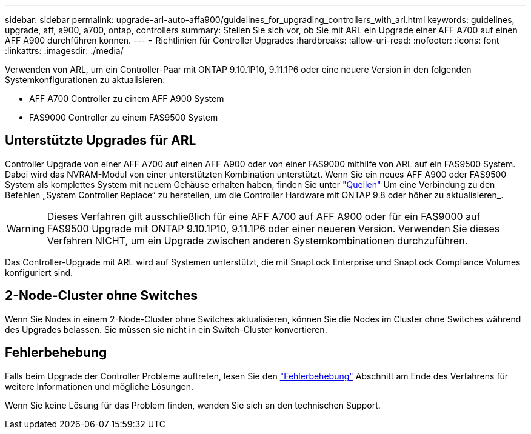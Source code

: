 ---
sidebar: sidebar 
permalink: upgrade-arl-auto-affa900/guidelines_for_upgrading_controllers_with_arl.html 
keywords: guidelines, upgrade, aff, a900, a700, ontap, controllers 
summary: Stellen Sie sich vor, ob Sie mit ARL ein Upgrade einer AFF A700 auf einen AFF A900 durchführen können. 
---
= Richtlinien für Controller Upgrades
:hardbreaks:
:allow-uri-read: 
:nofooter: 
:icons: font
:linkattrs: 
:imagesdir: ./media/


[role="lead"]
Verwenden von ARL, um ein Controller-Paar mit ONTAP 9.10.1P10, 9.11.1P6 oder eine neuere Version in den folgenden Systemkonfigurationen zu aktualisieren:

* AFF A700 Controller zu einem AFF A900 System
* FAS9000 Controller zu einem FAS9500 System




== Unterstützte Upgrades für ARL

Controller Upgrade von einer AFF A700 auf einen AFF A900 oder von einer FAS9000 mithilfe von ARL auf ein FAS9500 System. Dabei wird das NVRAM-Modul von einer unterstützten Kombination unterstützt. Wenn Sie ein neues AFF A900 oder FAS9500 System als komplettes System mit neuem Gehäuse erhalten haben, finden Sie unter link:other_references.html["Quellen"] Um eine Verbindung zu den Befehlen „System Controller Replace“ zu herstellen, um die Controller Hardware mit ONTAP 9.8 oder höher zu aktualisieren_.


WARNING: Dieses Verfahren gilt ausschließlich für eine AFF A700 auf AFF A900 oder für ein FAS9000 auf FAS9500 Upgrade mit ONTAP 9.10.1P10, 9.11.1P6 oder einer neueren Version. Verwenden Sie dieses Verfahren NICHT, um ein Upgrade zwischen anderen Systemkombinationen durchzuführen.

Das Controller-Upgrade mit ARL wird auf Systemen unterstützt, die mit SnapLock Enterprise und SnapLock Compliance Volumes konfiguriert sind.



== 2-Node-Cluster ohne Switches

Wenn Sie Nodes in einem 2-Node-Cluster ohne Switches aktualisieren, können Sie die Nodes im Cluster ohne Switches während des Upgrades belassen. Sie müssen sie nicht in ein Switch-Cluster konvertieren.



== Fehlerbehebung

Falls beim Upgrade der Controller Probleme auftreten, lesen Sie den link:troubleshoot_index.html["Fehlerbehebung"] Abschnitt am Ende des Verfahrens für weitere Informationen und mögliche Lösungen.

Wenn Sie keine Lösung für das Problem finden, wenden Sie sich an den technischen Support.

